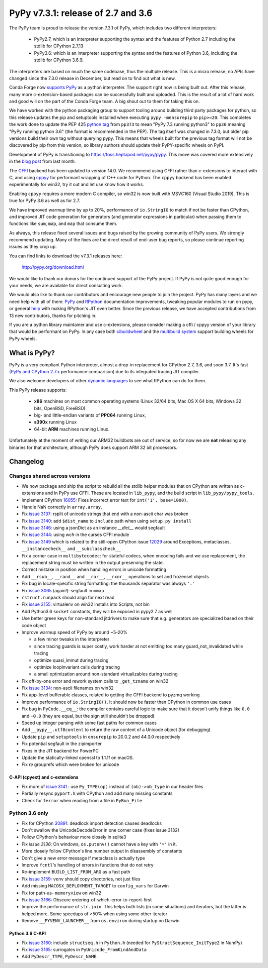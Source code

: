 ===================================
PyPy v7.3.1: release of 2.7 and 3.6
===================================

The PyPy team is proud to release the version 7.3.1 of PyPy, which includes
two different interpreters:

  - PyPy2.7, which is an interpreter supporting the syntax and the features of
    Python 2.7 including the stdlib for CPython 2.7.13

  - PyPy3.6: which is an interpreter supporting the syntax and the features of
    Python 3.6, including the stdlib for CPython 3.6.9.
    
The interpreters are based on much the same codebase, thus the multiple
release. This is a micro release, no APIs have changed since the 7.3.0 release
in December, but read on to find out what is new.

Conda Forge now `supports PyPy`_ as a python interpreter. The support right now
is being built out. After this release, many more c-extension-based
packages can be successfully built and uploaded. This is the result of a lot of
hard work and good will on the part of the Conda Forge team.  A big shout out
to them for taking this on.

We have worked with the python packaging group to support tooling around
building third party packages for python, so this release updates the pip and
setuptools installed when executing ``pypy -mensurepip`` to ``pip>=20``. This
completes the work done to update the PEP 425 `python tag`_ from ``pp373`` to
mean "PyPy 7.3 running python3" to ``pp36`` meaning "PyPy running python
3.6" (the format is recommended in the PEP). The tag itself was
changed in 7.3.0, but older pip versions build their own tag without querying
pypy. This means that wheels built for the previous tag format will not be
discovered by pip from this version, so library authors should update their
PyPY-specific wheels on PyPI.

Development of PyPy is transitioning to https://foss.heptapod.net/pypy/pypy.
This move was covered more extensively in the `blog post`_ from last month.

The `CFFI`_ backend has been updated to version 14.0. We recommend using CFFI
rather than c-extensions to interact with C, and using cppyy_ for performant
wrapping of C++ code for Python. The ``cppyy`` backend has been enabled
experimentally for win32, try it out and let use know how it works.

Enabling ``cppyy`` requires a more modern C compiler, so win32 is now built
with MSVC160 (Visual Studio 2019). This is true for PyPy 3.6 as well as for 2.7.

We have improved warmup time by up to 20%, performance of ``io.StringIO`` to
match if not be faster than CPython, and improved JIT code generation for
generators (and generator expressions in particular) when passing them to
functions like ``sum``, ``map``, and ``map`` that consume them.

As always, this release fixed several issues and bugs raised by the growing
community of PyPy users.  We strongly recommend updating. Many of the fixes are
the direct result of end-user bug reports, so please continue reporting issues
as they crop up.

You can find links to download the v7.3.1 releases here:

    http://pypy.org/download.html

We would like to thank our donors for the continued support of the PyPy
project. If PyPy is not quite good enough for your needs, we are available for
direct consulting work.

We would also like to thank our contributors and encourage new people to join
the project. PyPy has many layers and we need help with all of them: `PyPy`_
and `RPython`_ documentation improvements, tweaking popular modules to run
on pypy, or general `help`_ with making RPython's JIT even better. Since the
previous release, we have accepted contributions from 13 new contributors,
thanks for pitching in.

If you are a python library maintainer and use c-extensions, please consider
making a cffi / cppyy version of your library that would be performant on PyPy.
In any case both `cibuildwheel`_ and the `multibuild system`_ support
building wheels for PyPy wheels.

.. _`PyPy`: index.html
.. _`RPython`: https://rpython.readthedocs.org
.. _`help`: project-ideas.html
.. _`CFFI`: http://cffi.readthedocs.io
.. _`cppyy`: https://cppyy.readthedocs.io
.. _`available as wheels`: https://github.com/antocuni/pypy-wheels
.. _`portable-pypy`: https://github.com/squeaky-pl/portable-pypy
.. _`docker images`: https://github.com/pypy/manylinux
.. _`multibuild system`: https://github.com/matthew-brett/multibuild
.. _`cibuildwheel`: https://github.com/joerick/cibuildwheel
.. _`manylinux2010`: https://github.com/pypa/manylinux
.. _`blog post`: https://morepypy.blogspot.com/2020/02/pypy-and-cffi-have-moved-to-heptapod.html
.. _ `python tag`: https://www.python.org/dev/peps/pep-0425/#python-tag
.. _`supports PyPy`: https://conda-forge.org/blog//2020/03/10/pypy


What is PyPy?
=============

PyPy is a very compliant Python interpreter, almost a drop-in replacement for
CPython 2.7, 3.6, and soon 3.7. It's fast (`PyPy and CPython 2.7.x`_ performance
comparison) due to its integrated tracing JIT compiler.

We also welcome developers of other `dynamic languages`_ to see what RPython
can do for them.

This PyPy release supports:

  * **x86** machines on most common operating systems
    (Linux 32/64 bits, Mac OS X 64 bits, Windows 32 bits, OpenBSD, FreeBSD)

  * big- and little-endian variants of **PPC64** running Linux,

  * **s390x** running Linux

  * 64-bit **ARM** machines running Linux.

Unfortunately at the moment of writing our ARM32 buildbots are out of service,
so for now we are **not** releasing any binaries for that architecture,
although PyPy does support ARM 32 bit processors. 

.. _`PyPy and CPython 2.7.x`: http://speed.pypy.org
.. _`dynamic languages`: http://rpython.readthedocs.io/en/latest/examples.html


Changelog
=========

Changes shared across versions
------------------------------
- We now package and ship the script to rebuild all the stdlib helper modules
  that on CPython are written as c-extensions and in PyPy use CFFI. These are
  located in ``lib_pypy``, and the build script in ``lib_pypy/pypy_tools``.
- Implement CPython 16055_: Fixes incorrect error text for
  ``int('1', base=1000)``.
- Handle NaN correctly in ``array.array``.
- Fix `issue 3137`_: rsplit of unicode strings that end with a non-ascii char
  was broken
- Fix `issue 3140`_: add ``$dist_name`` to ``include`` path when using
  ``setup.py install``
- Fix `issue 3146`_: using a jsonDict as an instance `__dict__` would segfault
- Fix `issue 3144`_: using `wch` in the curses CFFI module 
- Fix `issue 3149`_ which is related to the still-open CPython issue 12029_
  around Exceptions, metaclasses, ``__instancecheck__`` and ``__subclasscheck__``
- Fix a corner case in ``multibytecodec``: for stateful codecs, when encoding
  fails and we use replacement, the replacement string must be written in the
  output preserving the state.
- Correct mistake in position when handling errors in unicode formatting
- Add ``__rsub__``, ``__rand__`` and ``__ror__``, ``__rxor__`` operations to
  set and frozenset objects
- Fix bug in locale-specific string formatting: the thousands separator was
  always ``'.'``
- Fix `issue 3065`_ (again!): segfault in ``mmap``
- ``rstruct.runpack`` should align for next read
- Fix `issue 3155`_: virtualenv on win32 installs into Scripts, not bin
- Add Python3.6 ``socket`` constants, they will be exposed in pypy2.7 as well
- Use better green keys for non-standard jitdrivers to make sure that e.g.
  generators are specialized based on their code object
- Improve warmup speed of PyPy by around ~5-20%

  - a few minor tweaks in the interpreter
  - since tracing guards is super costly, work harder at not emitting
    too many guard_not_invalidated while tracing
  - optimize quasi_immut during tracing
  - optimize loopinvariant calls during tracing
  - a small optimization around non-standard virtualizables during tracing
- Fix off-by-one error and rework system calls to ``_get_tzname`` on win32
- Fix `issue 3134`_: non-ascii filenames on win32
- Fix app-level bufferable classes, related to getting the CFFI backend to
  pyzmq working
- Improve performance of ``io.StringIO()``. It should now be faster than
  CPython in common use cases
- Fix bug in ``PyCode.__eq__``: the compiler contains careful logic to make
  sure that it doesn't unify things like ``0.0`` and ``-0.0`` (they are equal,
  but the sign still shouldn't be dropped)
- Speed up integer parsing with some fast paths for common cases
- Add ``__pypy__.utf8content`` to return the raw content of a Unicode object
  (for debugging)
- Update ``pip`` and ``setuptools`` in ``ensurepip`` to 20.0.2 and 44.0.0
  respectively
- Fix potential segfault in the zipimporter
- Fixes in the JIT backend for PowerPC 
- Update the statically-linked openssl to 1.1.1f on macOS.
- Fix `re` grouprefs which were broken for unicode

C-API (cpyext) and c-extensions
~~~~~~~~~~~~~~~~~~~~~~~~~~~~~~~
- Fix more of `issue 3141`_ : use ``Py_TYPE(op)`` instead of ``(ob)->ob_type``
  in our header files
- Partially resync ``pyport.h`` with CPython and add many missing constants
- Check for ``ferror`` when reading from a file in ``PyRun_File``

Python 3.6 only
---------------
- Fix for CPython 30891_: deadlock import detection causes deadlocks
- Don't swallow the UnicodeDecodeError in one corner case (fixes issue 3132)
- Follow CPython's behaviour more closely in sqlite3
- Fix `issue 3136`: On windows, ``os.putenv()`` cannot have a key with ``'='``
  in it.
- More closely follow CPython's line number output in disassembly of constants
- Don't give a new error message if metaclass is actually type
- Improve ``fcntl``'s handling of errors in functions that do not retry
- Re-implement ``BUILD_LIST_FROM_ARG`` as a fast path
- Fix `issue 3159`_: ``venv`` should copy directories, not just files
- Add missing ``MACOSX_DEPLOYMENT_TARGET`` to ``config_vars`` for Darwin
- Fix for path-as- ``memoryview`` on win32
- Fix `issue 3166`_: Obscure ordering-of-which-error-to-report-first
- Improve the performance of ``str.join``. This helps both lists (in some
  situations) and iterators, but the latter is helped more. Some speedups of
  >50% when using some other iterator
- Remove ``__PYVENV_LAUNCHER__`` from ``os.environ`` during startup on Darwin

Python 3.6 C-API
~~~~~~~~~~~~~~~~

- Fix `issue 3160`_: include ``structseq.h`` in ``Python.h`` (needed for
  ``PyStructSequence_InitType2`` in NumPy)
- Fix `issue 3165`_: surrogates in ``PyUnicode_FromKindAndData``
- Add  ``PyDescr_TYPE``, ``PyDescr_NAME``.

.. _`issue 3065`: https://foss.heptapod.net/pypy/pypy/issues/3065
.. _`issue 3132`: https://foss.heptapod.net/pypy/pypy/issues/3132
.. _`issue 3134`: https://foss.heptapod.net/pypy/pypy/issues/3134
.. _`issue 3136`: https://foss.heptapod.net/pypy/pypy/issues/3136
.. _`issue 3137`: https://foss.heptapod.net/pypy/pypy/issues/3137
.. _`issue 3140`: https://foss.heptapod.net/pypy/pypy/issues/3140
.. _`issue 3141`: https://foss.heptapod.net/pypy/pypy/issues/3141
.. _`issue 3144`: https://foss.heptapod.net/pypy/pypy/issues/3144
.. _`issue 3146`: https://foss.heptapod.net/pypy/pypy/issues/3146
.. _`issue 3149`: https://foss.heptapod.net/pypy/pypy/issues/3149
.. _`issue 3155`: https://foss.heptapod.net/pypy/pypy/issues/3155
.. _`issue 3159`: https://foss.heptapod.net/pypy/pypy/issues/3159
.. _`issue 3160`: https://foss.heptapod.net/pypy/pypy/issues/3160
.. _`issue 3165`: https://foss.heptapod.net/pypy/pypy/issues/3165
.. _`issue 3166`: https://foss.heptapod.net/pypy/pypy/issues/3166

.. _12029: https://bugs.python.org/issue12029
.. _16055: https://bugs.python.org/issue16055
.. _30891: https://bugs.python.org/issue30891

.. _`python tag`: https://www.python.org/dev/peps/pep-0425/#python-tag
